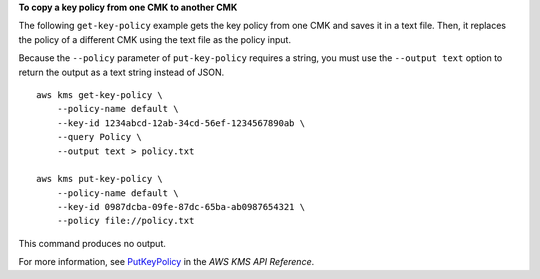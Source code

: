 **To copy a key policy from one CMK to another CMK**

The following ``get-key-policy`` example gets the key policy from one CMK and saves it in a text file. Then, it replaces the policy of a different CMK using the text file as the policy input.

Because the ``--policy`` parameter of ``put-key-policy`` requires a string, you must use the ``--output text`` option to return the output as a text string instead of JSON. ::

    aws kms get-key-policy \
        --policy-name default \
        --key-id 1234abcd-12ab-34cd-56ef-1234567890ab \
        --query Policy \
        --output text > policy.txt

    aws kms put-key-policy \
        --policy-name default \
        --key-id 0987dcba-09fe-87dc-65ba-ab0987654321 \
        --policy file://policy.txt

This command produces no output.

For more information, see `PutKeyPolicy <https://docs.aws.amazon.com/kms/latest/APIReference/API_PutKeyPolicy.html>`__ in the *AWS KMS API Reference*.
